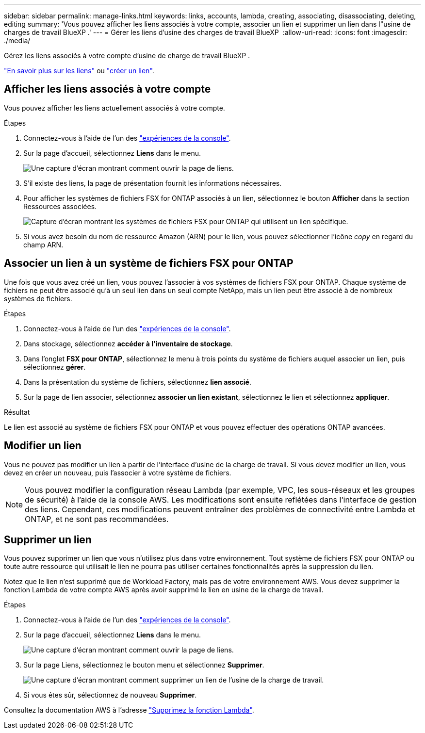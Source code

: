 ---
sidebar: sidebar 
permalink: manage-links.html 
keywords: links, accounts, lambda, creating, associating, disassociating, deleting, editing 
summary: 'Vous pouvez afficher les liens associés à votre compte, associer un lien et supprimer un lien dans l"usine de charges de travail BlueXP .' 
---
= Gérer les liens d'usine des charges de travail BlueXP 
:allow-uri-read: 
:icons: font
:imagesdir: ./media/


[role="lead"]
Gérez les liens associés à votre compte d'usine de charge de travail BlueXP .

link:links-overview.html["En savoir plus sur les liens"] ou link:create-link.html["créer un lien"].



== Afficher les liens associés à votre compte

Vous pouvez afficher les liens actuellement associés à votre compte.

.Étapes
. Connectez-vous à l'aide de l'un des link:https://docs.netapp.com/us-en/workload-setup-admin/console-experiences.html["expériences de la console"^].
. Sur la page d'accueil, sélectionnez *Liens* dans le menu.
+
image:screenshot-menu-links.png["Une capture d'écran montrant comment ouvrir la page de liens."]

. S'il existe des liens, la page de présentation fournit les informations nécessaires.
. Pour afficher les systèmes de fichiers FSX for ONTAP associés à un lien, sélectionnez le bouton *Afficher* dans la section Ressources associées.
+
image:screenshot-view-link-details.png["Capture d'écran montrant les systèmes de fichiers FSX pour ONTAP qui utilisent un lien spécifique."]

. Si vous avez besoin du nom de ressource Amazon (ARN) pour le lien, vous pouvez sélectionner l'icône _copy_ en regard du champ ARN.




== Associer un lien à un système de fichiers FSX pour ONTAP

Une fois que vous avez créé un lien, vous pouvez l'associer à vos systèmes de fichiers FSX pour ONTAP. Chaque système de fichiers ne peut être associé qu'à un seul lien dans un seul compte NetApp, mais un lien peut être associé à de nombreux systèmes de fichiers.

.Étapes
. Connectez-vous à l'aide de l'un des link:https://docs.netapp.com/us-en/workload-setup-admin/console-experiences.html["expériences de la console"^].
. Dans stockage, sélectionnez *accéder à l'inventaire de stockage*.
. Dans l'onglet *FSX pour ONTAP*, sélectionnez le menu à trois points du système de fichiers auquel associer un lien, puis sélectionnez *gérer*.
. Dans la présentation du système de fichiers, sélectionnez *lien associé*.
. Sur la page de lien associer, sélectionnez *associer un lien existant*, sélectionnez le lien et sélectionnez *appliquer*.


.Résultat
Le lien est associé au système de fichiers FSX pour ONTAP et vous pouvez effectuer des opérations ONTAP avancées.



== Modifier un lien

Vous ne pouvez pas modifier un lien à partir de l'interface d'usine de la charge de travail. Si vous devez modifier un lien, vous devez en créer un nouveau, puis l'associer à votre système de fichiers.


NOTE: Vous pouvez modifier la configuration réseau Lambda (par exemple, VPC, les sous-réseaux et les groupes de sécurité) à l'aide de la console AWS. Les modifications sont ensuite reflétées dans l'interface de gestion des liens. Cependant, ces modifications peuvent entraîner des problèmes de connectivité entre Lambda et ONTAP, et ne sont pas recommandées.



== Supprimer un lien

Vous pouvez supprimer un lien que vous n'utilisez plus dans votre environnement. Tout système de fichiers FSX pour ONTAP ou toute autre ressource qui utilisait le lien ne pourra pas utiliser certaines fonctionnalités après la suppression du lien.

Notez que le lien n'est supprimé que de Workload Factory, mais pas de votre environnement AWS. Vous devez supprimer la fonction Lambda de votre compte AWS après avoir supprimé le lien en usine de la charge de travail.

.Étapes
. Connectez-vous à l'aide de l'un des link:https://docs.netapp.com/us-en/workload-setup-admin/console-experiences.html["expériences de la console"^].
. Sur la page d'accueil, sélectionnez *Liens* dans le menu.
+
image:screenshot-menu-links.png["Une capture d'écran montrant comment ouvrir la page de liens."]

. Sur la page Liens, sélectionnez le bouton menu et sélectionnez *Supprimer*.
+
image:screenshot-remove-link.png["Une capture d'écran montrant comment supprimer un lien de l'usine de la charge de travail."]

. Si vous êtes sûr, sélectionnez de nouveau *Supprimer*.


Consultez la documentation AWS à l'adresse link:https://docs.aws.amazon.com/lambda/latest/dg/gettingstarted-awscli.html#with-userapp-walkthrough-custom-events-delete-function["Supprimez la fonction Lambda"].
